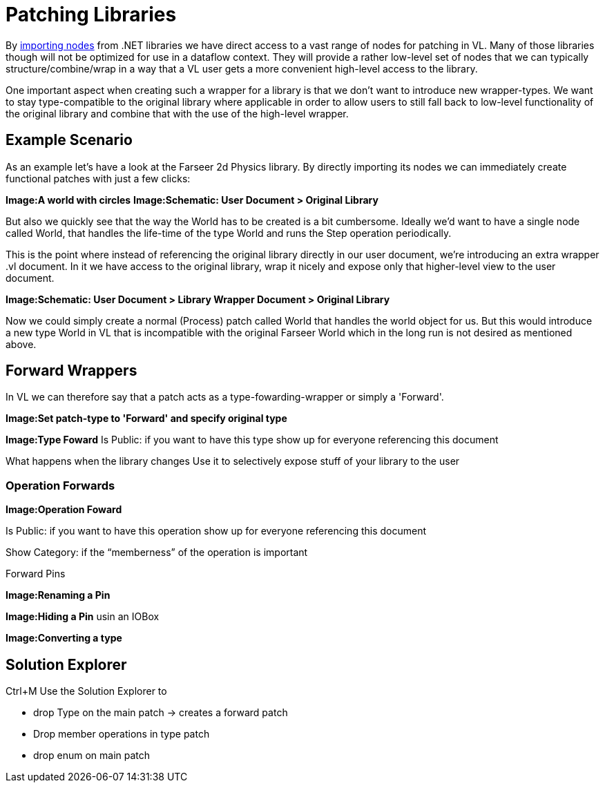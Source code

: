 = Patching Libraries

By link:/reference/libraries/importing_nodes.adoc[importing nodes] from .NET libraries we have direct access to a vast range of nodes for patching in VL. Many of those libraries though will not be optimized for use in a dataflow context. They will provide a rather low-level set of nodes that we can typically structure/combine/wrap in a way that a VL user gets a more convenient high-level access to the library. 

One important aspect when creating such a wrapper for a library is that we don't want to introduce new wrapper-types. We want to stay type-compatible to the original library where applicable in order to allow users to still fall back to low-level functionality of the original library and combine that with the use of the high-level wrapper. 

== Example Scenario
As an example let's have a look at the Farseer 2d Physics library. By directly importing its nodes we can immediately create functional patches with just a few clicks: 

*Image:A world with circles*
*Image:Schematic: User Document > Original Library*

But also we quickly see that the way the World has to be created is a bit cumbersome. Ideally we'd want to have a single node called World, that handles the life-time of the type World and runs the Step operation periodically. 

This is the point where instead of referencing the original library directly in our user document, we're introducing an extra wrapper .vl document. In it we have access to the original library, wrap it nicely and expose only that higher-level view to the user document. 

*Image:Schematic: User Document > Library Wrapper Document > Original Library*

Now we could simply create a normal (Process) patch called World that handles the world object for us. But this would introduce a new type World in VL that is incompatible with the original Farseer World which in the long run is not desired as mentioned above. 

== Forward Wrappers
In VL we can therefore say that a patch acts as a type-fowarding-wrapper or simply a 'Forward'. 

*Image:Set patch-type to 'Forward' and specify original type*

*Image:Type Foward*
Is Public: if you want to have this type show up for everyone referencing this document

What happens when the library changes
Use it to selectively expose stuff of your library to the user


=== Operation Forwards
*Image:Operation Foward*

Is Public: if you want to have this operation show up for everyone referencing this document

Show Category: if the “memberness” of the operation is important

Forward Pins

*Image:Renaming a Pin*

*Image:Hiding a Pin* usin an IOBox

*Image:Converting a type*

== Solution Explorer
Ctrl+M
Use the Solution Explorer to

- drop Type on the main patch -> creates a forward patch
- Drop member operations in type patch
- drop enum on main patch